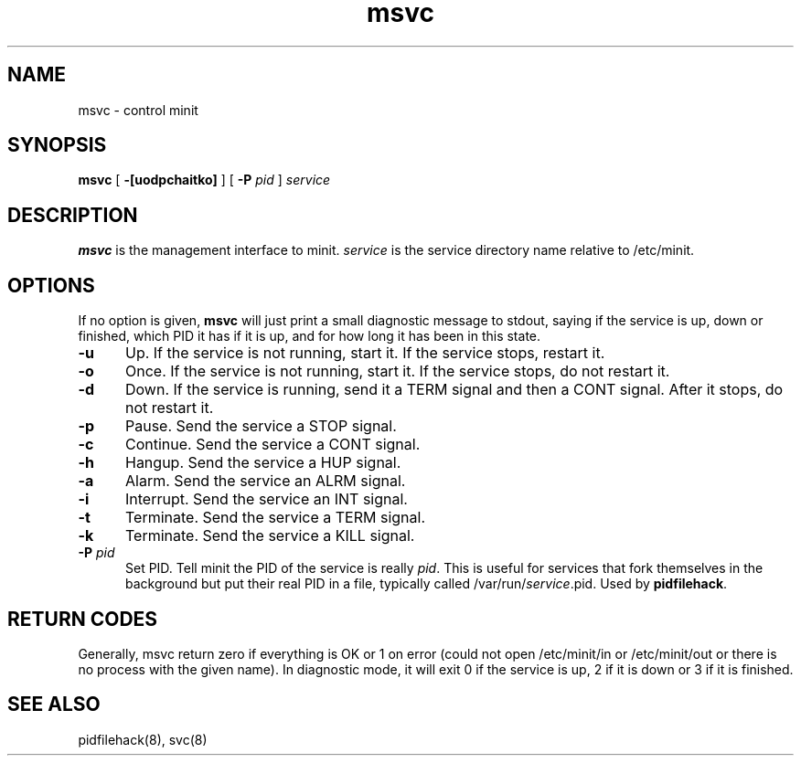 .TH msvc 8
.SH NAME
msvc \- control minit
.SH SYNOPSIS
.B msvc
[
.B \-[uodpchaitko]
] [
.B \-P
.I pid
]
.I service
.SH DESCRIPTION
.B msvc
is the management interface to minit.
.I service
is the service directory name relative to /etc/minit.
.SH OPTIONS
If no option is given,
.B msvc
will just print a small diagnostic message to stdout, saying if the
service is up, down or finished, which PID it has if it is up, and for
how long it has been in this state.
.TP 5
.B \-u
Up.
If the service is not running, start it.
If the service stops, restart it.
.TP
.B \-o
Once.
If the service is not running, start it.
If the service stops, do not restart it.
.TP
.B \-d
Down.
If the service is running, send it a TERM signal and then a CONT signal.
After it stops, do not restart it.
.TP
.B \-p
Pause.
Send the service a STOP signal.
.TP
.B \-c
Continue.
Send the service a CONT signal.
.TP
.B \-h
Hangup.
Send the service a HUP signal.
.TP
.B \-a
Alarm.
Send the service an ALRM signal.
.TP
.B \-i
Interrupt.
Send the service an INT signal.
.TP
.B \-t
Terminate.
Send the service a TERM signal.
.TP
.B \-k
Terminate.
Send the service a KILL signal.
.TP
.B \-P \fIpid\fR
Set PID.
Tell minit the PID of the service is really \fIpid\fR.  This is useful
for services that fork themselves in the background but put their real
PID in a file, typically called /var/run/\fIservice\fR.pid.  Used by
\fBpidfilehack\fR.
.SH "RETURN CODES"
Generally, msvc return zero if everything is OK or 1 on error (could not
open /etc/minit/in or /etc/minit/out or there is no process with the
given name).  In diagnostic mode, it will exit 0 if the service is up, 2
if it is down or 3 if it is finished.
.SH "SEE ALSO"
pidfilehack(8), svc(8)
